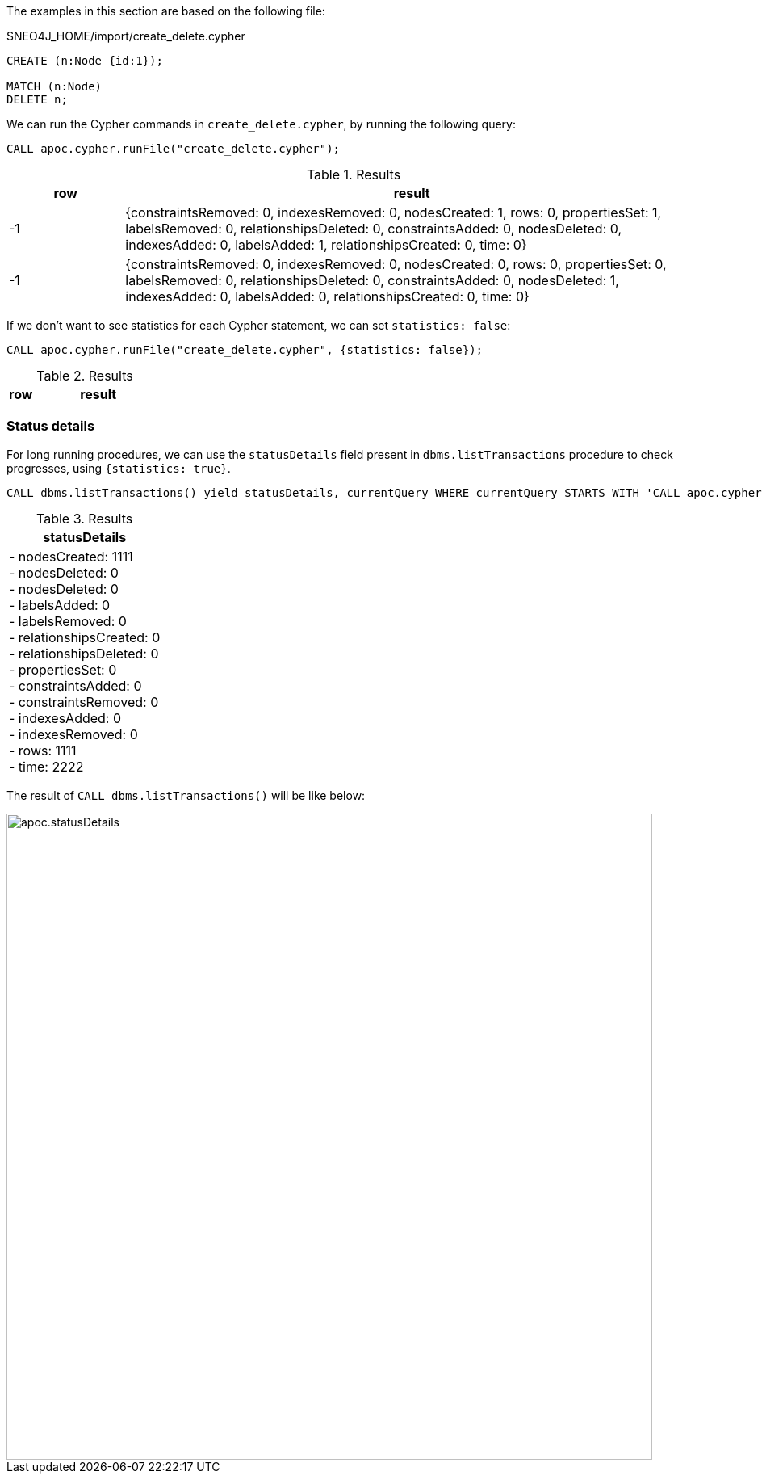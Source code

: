 The examples in this section are based on the following file:

.$NEO4J_HOME/import/create_delete.cypher
[source, cypher]
----
CREATE (n:Node {id:1});

MATCH (n:Node)
DELETE n;
----

We can run the Cypher commands in `create_delete.cypher`, by running the following query:

[source,cypher]
----
CALL apoc.cypher.runFile("create_delete.cypher");
----

.Results
[opts="header", cols="1,5"]
|===
| row | result
| -1  | {constraintsRemoved: 0, indexesRemoved: 0, nodesCreated: 1, rows: 0, propertiesSet: 1, labelsRemoved: 0, relationshipsDeleted: 0, constraintsAdded: 0, nodesDeleted: 0, indexesAdded: 0, labelsAdded: 1, relationshipsCreated: 0, time: 0}
| -1  | {constraintsRemoved: 0, indexesRemoved: 0, nodesCreated: 0, rows: 0, propertiesSet: 0, labelsRemoved: 0, relationshipsDeleted: 0, constraintsAdded: 0, nodesDeleted: 1, indexesAdded: 0, labelsAdded: 0, relationshipsCreated: 0, time: 0}
|===

If we don't want to see statistics for each Cypher statement, we can set `statistics: false`:


[source,cypher]
----
CALL apoc.cypher.runFile("create_delete.cypher", {statistics: false});
----

.Results
[opts="header", cols="1,5"]
|===
| row | result
|===


=== Status details

For long running procedures, we can use the `statusDetails` field present in `dbms.listTransactions` procedure to check progresses, using `{statistics: true}`.

[source,cypher]
----
CALL dbms.listTransactions() yield statusDetails, currentQuery WHERE currentQuery STARTS WITH 'CALL apoc.cypher.runFile' RETURN statusDetails
----

.Results
[opts="header"]
|===
| statusDetails
| - nodesCreated: 1111 +
- nodesDeleted: 0 +
- nodesDeleted: 0 +
- labelsAdded: 0 +
- labelsRemoved: 0 +
- relationshipsCreated: 0 +
- relationshipsDeleted: 0 +
- propertiesSet: 0 +
- constraintsAdded: 0 +
- constraintsRemoved: 0 +
- indexesAdded: 0 +
- indexesRemoved: 0 +
- rows: 1111 +
- time: 2222
|===

The result of `CALL dbms.listTransactions()` will be like below:

image::apoc.statusDetails.png[width=800]